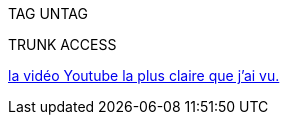 :toc:
:toc-title: Indexe

TAG
UNTAG

TRUNK
ACCESS

https://www.youtube.com/watch?v=A9lMH0ye1HU[la vidéo Youtube la plus claire que j'ai vu.]
